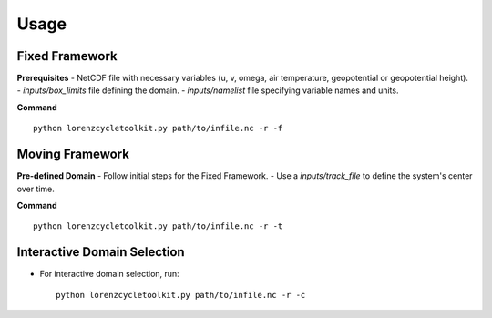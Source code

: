 Usage
=====

Fixed Framework
---------------

**Prerequisites**
- NetCDF file with necessary variables (u, v, omega, air temperature, geopotential or geopotential height).
- `inputs/box_limits` file defining the domain.
- `inputs/namelist` file specifying variable names and units.

**Command**
::

   python lorenzcycletoolkit.py path/to/infile.nc -r -f

Moving Framework
----------------

**Pre-defined Domain**
- Follow initial steps for the Fixed Framework.
- Use a `inputs/track_file` to define the system's center over time.

**Command**
::

   python lorenzcycletoolkit.py path/to/infile.nc -r -t

Interactive Domain Selection
----------------------------
- For interactive domain selection, run::

   python lorenzcycletoolkit.py path/to/infile.nc -r -c
